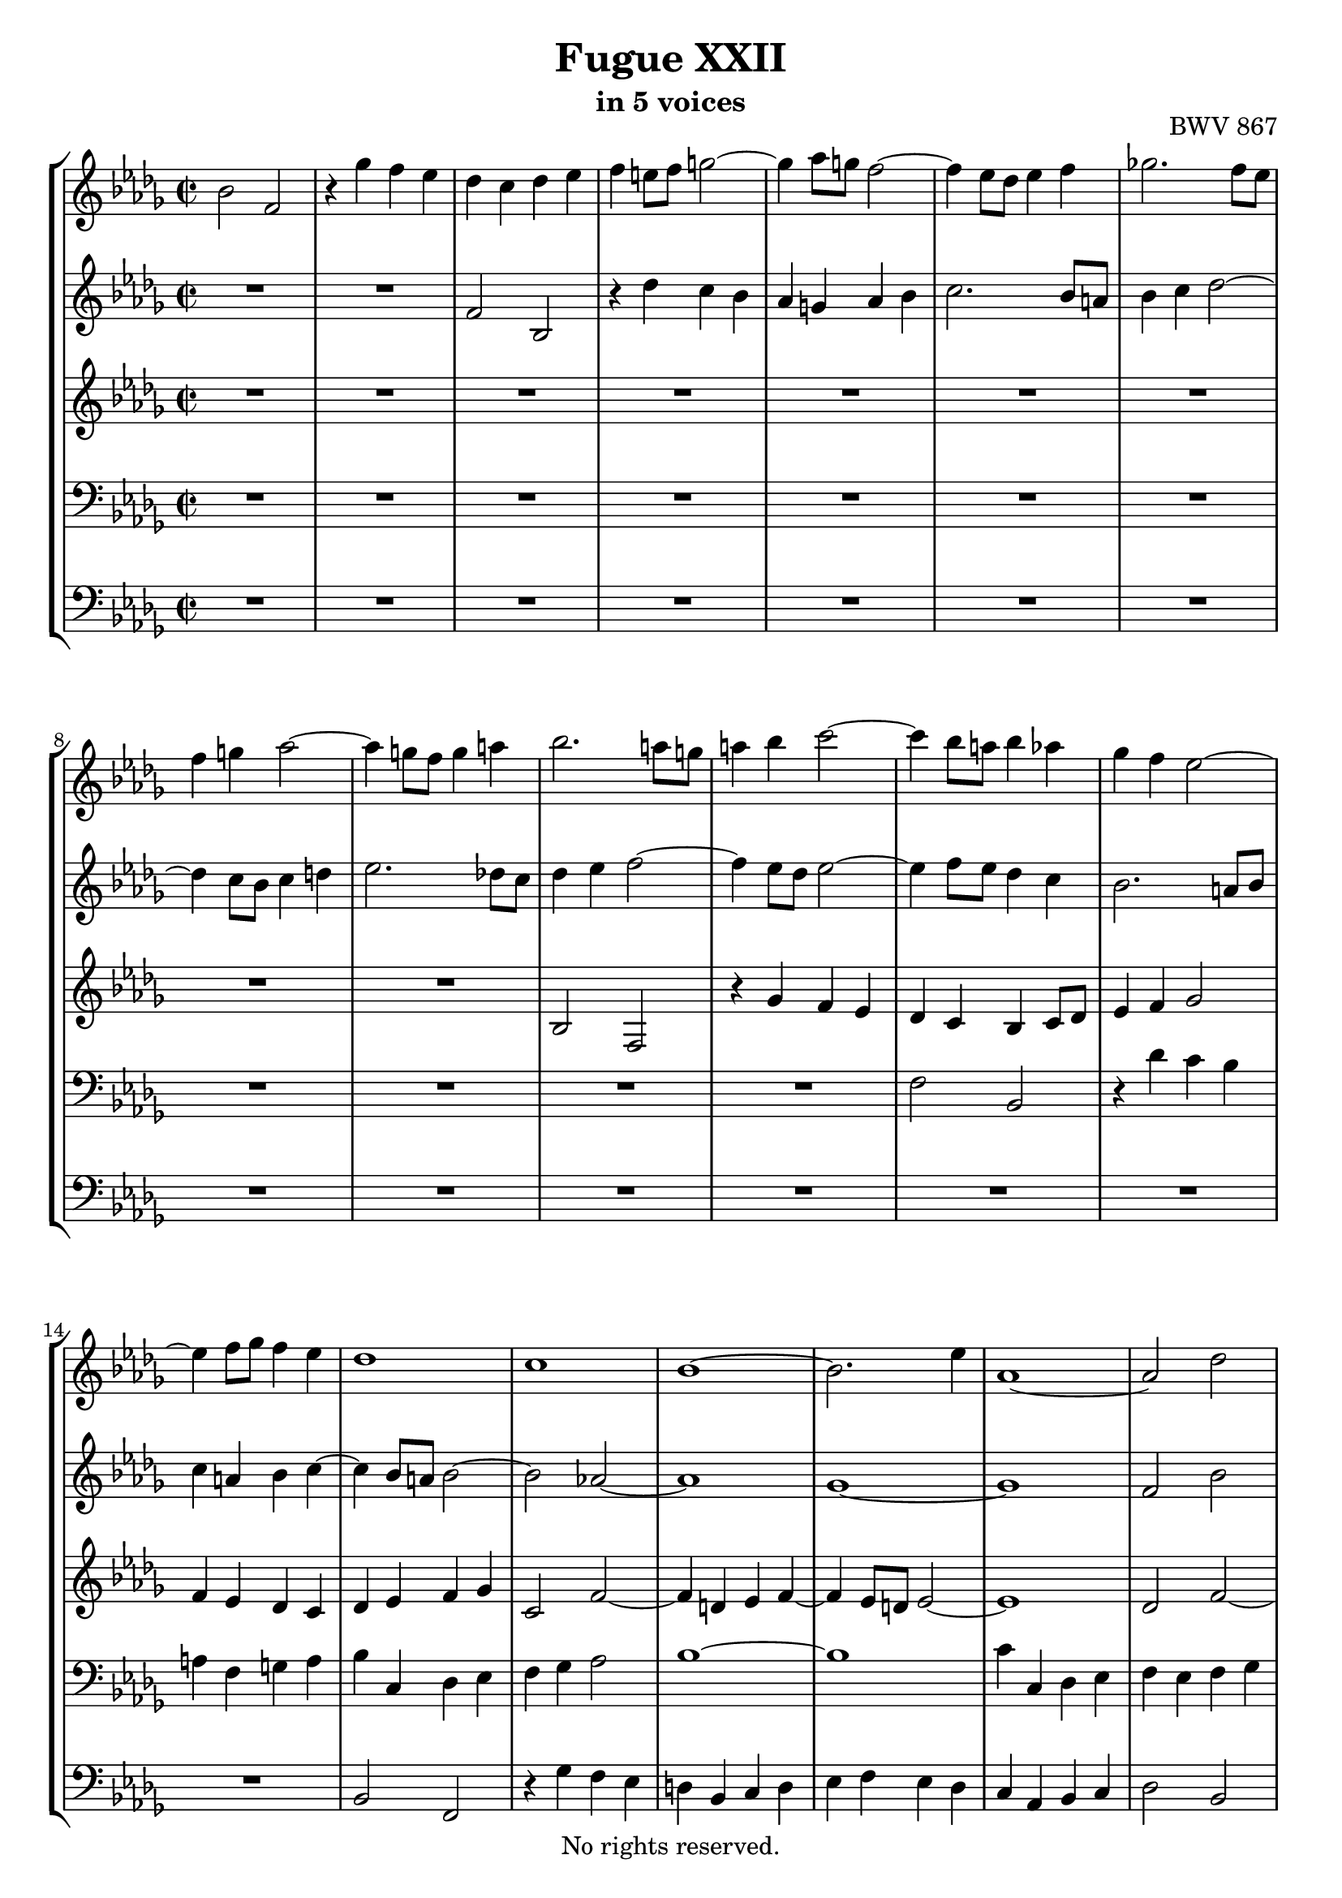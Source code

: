 \version "2.18.2"

%This edition was prepared and typeset by Kyle Rother using the 1866 Breitkopf & Härtel Bach-Gesellschaft Ausgabe as primary source. 
%Reference was made to both the Henle and Bärenreiter urtext editions, as well as the critical and scholarly commentary of Alfred Dürr, however the final expression is in all cases that of the composer or present editor.
%This edition is in the public domain, and the editor does not claim any rights in the content.

\header {
  title = "Fugue XXII"
  subtitle = "in 5 voices"
  opus = "BWV 867"
  copyright = "No rights reserved."
  tagline = ""
}

global = {
  \key bes \minor
  \time 2/2
}

soprano = \relative c'' {
  \global
  
  bes2 f | % m. 1
  r4 ges' f es | % m. 2
  des c des es | % m. 3
  f4 e!8 f g!2~ | % m. 4
  g4 as8 g! f2~ | % m. 5
  f4 es8 des es4 f | % m. 6
  ges!2. f8 es | % m. 7
  f4 g! as2~ | % m. 8 
  as4 g!8 f g4 a! | % m. 9
  bes2. a!8 g! | % m. 10
  a!4 bes c2~ | % m. 11
  c4 bes8 a! bes4 as | % m. 12
  ges4 f es2~ | % m. 13
  es4 f8 ges f4 es | % m. 14
  des1 | % m. 15
  c1 | % m. 16
  bes1~ | % m. 17
  bes2. es4 | % m. 18
  as,1~ | % m. 19
  as2 des | % m. 20
  c2 f~ | % m. 21
  f2 es4 des | % m. 22
  c2 des~ | % m. 23
  des2 c | % m. 24
  des2 as | % m. 25
  r4 ces' bes as | % m. 26
  ges4 f ges as | % m. 27
  bes4 a!8 bes c2~ | % m. 28
  c4 bes2 a!4 | % m. 29
  bes1~ | % m. 30
  bes2 as | % m. 31
  ges1 | % m. 32
  f2 fes | % m. 33
  es1~ | % m. 34
  es2 as~ | % m. 35
  as2 g! | % m. 36
  as2 r | % m. 37
  R1 | % m. 38
  R1 | % m. 39
  R1 | % m. 40
  R1 | % m. 41
  R1 | % m. 42
  R1 | % m. 43
  R1 | % m. 44
  R1 | % m. 45
  R1 | % m. 46
  R1 | % m. 47
  R1 | % m. 48
  R1 | % m. 49
  f2 bes, | % m. 50
  r4 ces' bes as | % m. 51
  ges2 fes4 es | % m. 52
  d!2 es~ | % m. 53
  es2 d! | % m. 54
  es2 r | % m. 55
  R1 | % m. 56
  R1 | % m. 57
  R1 | % m. 58
  R1 | % m. 59
  R1 | % m. 60
  R1 | % m. 61
  R1 | % m. 62
  R1 | % m. 63
  R1 | % m. 64
  R1 | % m. 65
  R1 | % m. 66
  r2 bes | % m. 67
  f2 r4 ges' | % m. 68
  f4 es des c | % m. 69
  des4 es f es | % m. 70
  des4 c bes2~ | % m. 71
  bes4 c des2~ | % m. 72
  des4 des c bes | % m. 73
  bes2 a! | % m. 74
  bes1 \fermata \bar "|." | % m. 75
 
}

alto = \relative c' {
  \global
  
  R1 | % m. 1
  R1 | % m. 2
  f2 bes, | % m. 3
  r4 des' c bes | % m. 4
  as4 g! as bes | % m. 5
  c2. bes8 a! | % m. 6
  bes4 c des2~ | % m. 7
  des4 c8 bes c4 d! | % m. 8
  es2. des!8 c | % m. 9
  des4 es f2~ | % m. 10
  f4 es8 des es2~ | % m. 11
  es4 f8 es des4 c | % m. 12
  bes2. a!8 bes | % m. 13
  c4 a! bes c~ | % m. 14
  c4 bes8 a! bes2~ | % m. 15
  bes2 as!~ | % m. 16
  as1 | % m. 17
  ges1~ | % m. 18
  ges1 | % m. 19
  f2 bes | % m. 20
  as2 des~ | % m. 21
  des4 c bes2 | % m. 22
  as1~ | % m. 23
  as4 bes as ges | % m. 24
  f4 es f ges | % m. 25
  as2 f | % m. 26
  bes2 es, | % m. 27
  r4 ges' f es | % m. 28
  des2 c | % m. 29
  bes1~ | % m. 30
  bes1~ | % m. 31
  bes1~ | % m. 32
  bes1~ | % m. 33
  bes1 | % m. 34
  as4 bes ces2 | % m. 35
  bes1 | % m. 36
  as2 des, | % m. 37
  r4 f' es des | % m. 38
  c4 as bes c | % m. 39
  des1~ | % m. 40
  des2 c | % m. 41
  des4 ces8 bes ces2~ | % m. 42
  ces4 bes8 as bes4 c! | % m. 43
  des2. c8 bes | % m. 44
  c4 d! es2~ | % m. 45
  es4 des!8 c des es des es | % m. 46
  f2 es~ | % m. 47
  es4 es des c | % m. 48
  bes8 c des bes ges2 \trill | % m. 49
  f2 bes | % m. 50
  es,2 r4 f' | % m. 51
  es4 des ces2 | % m. 52
  bes1~ | % m. 53
  bes1 | % m. 54
  bes2 es, | % m. 55
  r4 f' es des | % m. 56
  c4 bes c des | % m. 57
  es4 ges f es | % m. 58
  d!4 f es des | % m. 59
  c2 des~ | % m. 60
  des4 c2 bes4 | % m. 61
  a!4 ges' f es | % m. 62
  des2 c | % m. 63
  bes1 | % m. 64
  as1 | % m. 65
  ges1 | % m. 66
  f1 | % m. 67
  f2 bes, | % m. 68
  r4 c' bes a! | % m. 69
  bes4 a! bes c | % m. 70
  bes4 a! bes2 | % m. 71
  as!4 ges f2 | % m. 72
  g!1 | % m. 73
  f4 ges! f es | % m. 74
  d!1 \fermata \bar "|." | % m. 75
   
}

mezzo = \relative c' {
  \global
  
  R1 | % m. 1
  R1 | % m. 2
  R1 | % m. 3
  R1 | % m. 4
  R1 | % m. 5
  R1 | % m. 6
  R1 | % m. 7
  R1 | % m. 8
  R1 | % m. 9
  bes2 f | % m. 10
  r4 ges' f es | % m. 11
  des4 c bes c8 des | % m. 12
  es4 f ges2 | % m. 13
  f4 es des c | % m. 14
  des 4 es f ges | % m. 15
  c,2 f~ | % m. 16
  f4 d! es f~ | % m. 17
  f4 es8 d! es2~ | % m. 18
  es1 | % m. 19
  des2 f~ | % m. 20
  f1 | % m. 21
  bes4 as ges f | % m. 22
  es2 f | % m. 23
  es1 | % m. 24
  des4 c des es | % m. 25
  f2 d! | % m. 26
  es2. f4 | % m. 27
  ges4 es a! g!8 f | % m. 28
  bes4 f' es2 | % m. 29
  d!2 es | % m. 30
  f1~ | % m. 31
  f4 es8 d! es2~ | % m. 32
  es2 des2~ | % m. 33
  des4 es8 fes es4 des | % m. 34
  ces2 fes~ | % m. 35
  fes8 es des4~ des8 fes es des | % m. 36
  c!2 r | % m. 37
  R1 | % m. 38
  R1 | % m. 39
  R1 | % m. 40
  R1 | % m. 41
  R1 | % m. 42
  R1 | % m. 43
  R1 | % m. 44
  R1 | % m. 45
  r4 f,2 bes,4 | % m. 46
  r4 des' c bes | % m. 47
  a!8 bes c a f4 as | % m. 48
  ges4 f es2~ | % m. 49
  es4 d!8 c d2 | % m. 50
  es2 d! | % m. 51
  es4 bes' as ges | % m. 52
  f2 ges | % m. 53
  f1 | % m. 54
  es2 bes | % m. 55
  r4 des' c bes | % m. 56
  a!4 g! a bes | % m. 57
  c4 es des ces | % m. 58
  bes4 d! c! bes | % m. 59
  a!2 bes | % m. 60
  es,2 e! | % m. 61
  f4 a! bes c~ | % m. 62
  c4 bes2 a!4 | % m. 63
  bes4 as! ges f | % m. 64
  es4 d!8 es f2~ | % m. 65
  f4 f es des | % m. 66
  c4 es2 des4 | % m. 67
  c2 bes | % m. 68
  f2 r4 ges' | % m. 69
  f4 es des c | % m. 70
  des8 es f2 es4 | % m. 71
  f4 es des2 | % m. 72
  g!2 c,~ | % m. 73
  c1 | % m. 74
  bes1 \fermata \bar "|." | % m. 75
   
}

tenor = \relative c {
  \global
  
  R1 | % m. 1
  R1 | % m. 2
  R1 | % m. 3
  R1 | % m. 4
  R1 | % m. 5
  R1 | % m. 6
  R1 | % m. 7
  R1 | % m. 8
  R1 | % m. 9
  R1 | % m. 10
  R1 | % m. 11
  f2 bes, | % m. 12
  r4 des' c bes | % m. 13
  a!4 f g! a | % m. 14
  bes4 c, des es | % m. 15
  f4 ges as2 | % m. 16
  bes1~ | % m. 17
  bes1 | % m. 18
  c4 c, des es | % m. 19
  f4 es f ges | % m. 20
  as4 bes8 c bes4 as | % m. 21
  ges4 as bes c8 des | % m. 22
  as1~ | % m. 23
  as1~ | % m. 24
  as2 r | % m. 25
  R1 | % m. 26
  R1 | % m. 27
  R1 | % m. 28
  bes2 f | % m. 29
  r4 ges' f es | % m. 30
  d!4 bes c d | % m. 31
  es4 f, ges as | % m. 32
  bes4 ces des2 | % m. 33
  es4 g,! as bes | % m. 34
  ces4 bes as es | % m. 35
  fes2 es~ | % m. 36
  es4 as ges f | % m. 37
  es4 des bes'2 | % m. 38
  as4 \clef treble ges' f es | % m. 39
  des4 ges2 f4 | % m. 40
  es1 | % m. 41
  as,2 as'4 ges8 f | % m. 42
  ges4 des2 es4 | % m. 43
  as,4 as'8 ges as4 es~ | % m. 44
  es4 f bes,2~ | % m. 45
  bes4 r r2 | % m. 46
  R1 | % m. 47
  R1 | % m. 48
  R1 | % m. 49
  R1 | % m. 50
  R1 | % m. 51
  R1 | % m. 52
  \clef bass f2 bes, | % m. 53
  r4 ces' bes as | % m. 54
  ges4 f ges as | % m. 55
  bes4 c8 des es2~ | % m. 56
  es4 des c bes | % m. 57
  a!2 as~ | % m. 58
  as2 ges~ | % m. 59
  ges4 f es des | % m. 60
  bes'2. c4 | % m. 61
  des4 c des es | % m. 62
  f1~ | % m. 63
  f2 es4 des | % m. 64
  ces1 | % m. 65
  bes4 des c! bes | % m. 66
  a!2 bes | % m. 67
  a!2 r | % m. 68
  f2 bes, | % m. 69
  r4 c' bes a! | % m. 70
  bes4 c des es | % m. 71
  bes1 | % m. 72
  R1 | % m.73
  c2 f,~ | % m. 74
  f1 \fermata \bar "|." | % m. 75
   
}

bass = \relative c {
  \global
  
  R1 | % m. 1
  R1 | % m. 2
  R1 | % m. 3
  R1 | % m. 4
  R1 | % m. 5
  R1 | % m. 6
  R1 | % m. 7
  R1 | % m. 8
  R1 | % m. 9
  R1 | % m. 10
  R1 | % m. 11
  R1 | % m. 12
  R1 | % m. 13
  R1 | % m. 14
  bes2 f | % m. 15
  r4 ges' f es | % m. 16
  d! bes c d | % m. 17
  es4 f es des | % m. 18
  c4 as bes c | % m. 19
  des2 bes | % m. 20
  f'2 des | % m. 21
  es4 f ges2~ | % m. 22
  ges4 f es des | % m. 23
  as'2 as, | % m. 24
  des2 r | % m. 25
  R1 | % m. 26
  R1 | % m. 27
  R1 | % m. 28
  R1 | % m. 29
  R1 | % m. 30
  R1 | % m. 31
  es2 bes | % m. 32
  r4 ces' bes as | % m. 33
  g!4 es f g | % m. 34
  as4 ges! fes es | % m. 35
  des4 bes es es, | % m. 36
  as2 bes4 as | % m. 37
  ges2 ges'~ | % m. 38
  ges4 f ges as | % m. 39
  bes2 ges | % m. 40
  as4 bes as ges | % m. 41
  f2. es8 des | % m. 42
  es4 f ges2~ | % m. 43
  ges4 f8 es f4 g! | % m. 44
  as2. g!8 f | % m. 45
  g!4 a! bes8 c bes c | % m. 46
  des8 c bes as ges f ges es | % m. 47
  f2 bes, | % m. 48
  r4 des' c bes | % m. 49
  a!4 as2 ges8 f | % m. 50
  ges4 as bes2 | % m. 51
  es,2 as,~ | % m. 52
  as4 ges f es | % m. 53
  bes'1 | % m. 54
  es2. f4 | % m. 55
  ges1~ | % m. 56
  ges4 f es des | % m. 57
  c2 f | % m. 58
  bes,2 es2~ | % m. 59
  es4 des c bes | % m. 60
  ges'2 g! | % m. 61
  f1~ | % m. 62
  f2 f, | % m. 63
  ges1~ | % m. 64
  ges4 f es d! | % m. 65
  es2 es'~ | % m. 66
  es4 des8 c des4 es | % m. 67
  f4 es des c | % m. 68
  des4 a! bes2 | % m. 69
  f2 r4 ges' | % m. 70
  f4 es des c | % m. 71
  d!4 es f8 ges! e! f | % m. 72
  e,!1 | % m. 73
  f1 | % m. 74
  bes1 \fermata \bar "|." | % m. 75
  
}

\score {
  \new StaffGroup
  <<
    \new Staff = "soprano"
      \soprano
    
    \new Staff = "alto" 
      \alto
    
    \new Staff = "mezzo" 
      \mezzo
    
    \new Staff = "tenor" 
      { \clef bass \tenor }
    
    \new Staff = "bass" 
      { \clef bass \bass }
      
  >>
\midi {
  }
\layout {
  indent = 0.0
  }

}
